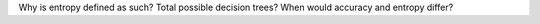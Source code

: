 Why is entropy defined as such?
Total possible decision trees?
When would accuracy and entropy differ?